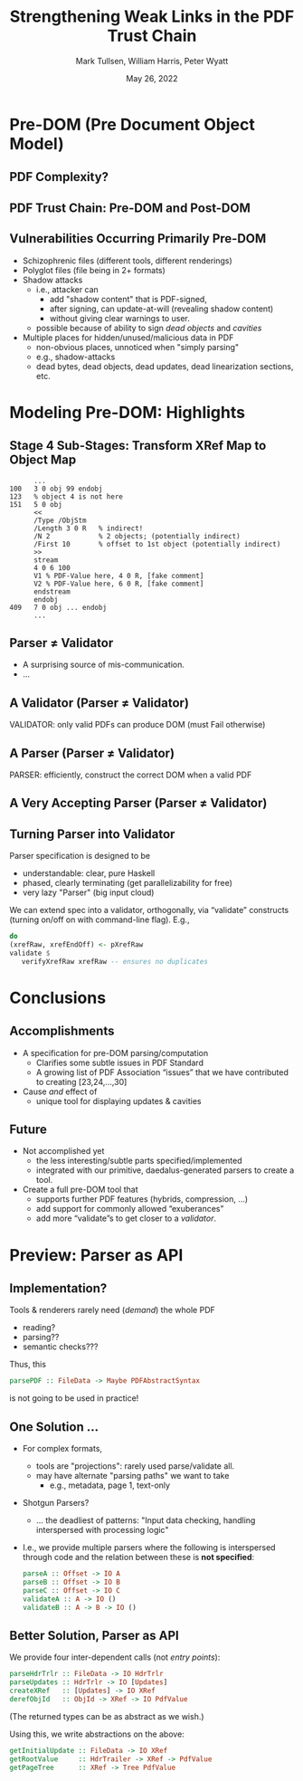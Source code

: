* Settings                                                         :noexport:

#+TITLE: Strengthening Weak Links in the PDF Trust Chain
#+AUTHOR: Mark Tullsen, William Harris, Peter Wyatt
#+Email:  tullsen@galois.com, wrharris@galois.com, peter.wyatt@pdfa.org
#+date:   May 26, 2022

#+LaTeX_CLASS: beamer
% #+LATEX_CLASS_OPTIONS: [presentation,t]
% #+LATEX_CLASS_OPTIONS: [presentation,10pt]
% #+LATEX_CLASS_OPTIONS: [draft]
#+LATEX_CLASS_OPTIONS: [t,10pt,xcolor={dvipsnames}]
#+BEAMER_THEME: Madrid
#+BEAMER_FRAME_LEVEL: 2

#+COLUMNS: %45ITEM %10BEAMER_ENV(Env) %10BEAMER_ACT(Act) %4BEAMER_COL(Col) %8BEAMER_OPT(Opt)
#+OPTIONS: with-todo-keywords:t
#+OPTIONS:   H:2 num:t toc:t \n:nil @:t ::t |:t ^:nil -:t f:t *:t <:t
#+OPTIONS:   TeX:t LaTeX:nil skip:nil d:nil todo:nil pri:nil tags:nil
#+OPTIONS:   author:f inline:t

#+EXPORT_SELECT_TAGS: export
#+EXPORT_EXCLUDE_TAGS: noexport
% #+STARTUP: fninline

% #+LATEX_HEADER: \AtBeginSection[]{\begin{frame}<beamer>\frametitle{}\tableofcontents[currentsection]\end{frame}}
#+LATEX_HEADER: \definecolor{Orange}{rgb}{1,0.5,0}
#+LATEX_HEADER: \usepackage{listings}
#+latex_header: \input{prelude}
  
% having no luck: !
% #+LATEX_HEADER: \usepackage{pgfpages}
% #+LATEX_HEADER: \setbeameroption{show notes}
% #+LATEX_HEADER: \setbeameroption{hide notes} % Only slides
% #+LATEX_HEADER: \setbeameroption{show only notes} % Only notes
% #+LATEX_HEADER: \setbeameroption{show notes on second screen=left} % Both

#+LATEX_HEADER: \author{Mark Tullsen, William Harris, Peter Wyatt \\ \\ {tullsen,wrharris}@galois.com \\ peter.wyatt@pdfa.org }

* TODO items/meta                                                  :noexport:

- NOTE
  - 10 mins (Research reports: the total is 15 mins including Q&A)
  - around 10 slides!

- determine what's in/out  
  - parser/validator slides
    - BTW: the standard is effectively defining a validator
      - no guidance as to how to write a robust parser

- orphans/say
  - with daedalus ddl: spoiled, but you have *lots* of computation!   
  - our paper describes
    - an efficient and purely functional approach

- POST-PROCESS
  - fixup author

# A
- [ ] code listings: indent, and make stage 4 smaller/two wide.
- [ ] talk through your Stage4 slide
- [ ] practice 1x
- [ ] add the bug/spec issue slide

# B 
- [ ] spell check
- [ ] bring in text/notes from other instantiations of talk
      
* Pre-DOM (Pre Document Object Model)
** DONE PDF Complexity?

#+begin_export latex
\begin{center}
 { \hspace{5pt}
   \includegraphics[width=0.4\linewidth]{../figures/pdf-structure.png}
 } \hspace{30pt}
 \raisebox{-1\baselineskip}
          {\includegraphics[width=0.30\linewidth]{../figures/pdf-structure-incremental.png}}
\end{center}
#+end_export

** TODO PDF Trust Chain: Pre-DOM and Post-DOM

#+begin_export latex
\begin{center}
\includegraphics[width=0.63\linewidth]{images/trustchain-with-braces.png}
\end{center}
#+end_export

# - Pre-DOM = ...
#     - stage 5 & 6: quite complex
#     - stages 1-4: very not trivial
#       - and can undermine everything subsequent
#         - which is done in practice!
           
** DONE Vulnerabilities Occurring Primarily Pre-DOM

- Schizophrenic files (different tools, different renderings)
- Polyglot files (file being in 2+ formats)
- Shadow attacks
  - i.e., attacker can
    - add "shadow content" that is PDF-signed,
    - after signing, can update-at-will (revealing shadow content)
    - without giving clear warnings to user.
  - possible because of ability to sign /dead objects/ and /cavities/
- Multiple places for hidden/unused/malicious data in PDF
  - non-obvious places, unnoticed when "simply parsing"
  - e.g., shadow-attacks
  - dead bytes, dead objects, dead updates, dead linearization sections, etc.

# FIXME: describing shadow-attacks
    
** DONE PDF, and Pre-DOM, Challenges                              :noexport:

- Lack of formality in standard. Thus, implementations:
  - are more effort
  - over implement, under implement, wrongly implement
- No definition of acceptable, reasonable error recovery
- Less than ideal design that reflects 27 years of an evolving standard
- Pre-DOM processing
  - is where many parsing errors & recovery occur
  - is non-trivial
  - involves multiple interdependent features
  - involves multiple redundant features
    - schizophrenic if these features aren't mutually consistent
      
* Modeling Pre-DOM: Highlights
** DONE Stage 4 Sub-Stages: Transform XRef Map to Object Map

#+begin_export latex
\begin{center}
\includegraphics[width=0.8\linewidth]{images/diagram1/cropped-diagram1.001.png}
\end{center}
#+end_export
#+begin_src
      ...
100   3 0 obj 99 endobj
123   % object 4 is not here
151   5 0 obj
      <<
      /Type /ObjStm
      /Length 3 0 R   % indirect!
      /N 2            % 2 objects; (potentially indirect)
      /First 10       % offset to 1st object (potentially indirect)
      >>
      stream
      4 0 6 100
      V1 % PDF-Value here, 4 0 R, [fake comment] 
      V2 % PDF-Value here, 6 0 R, [fake comment]
      endstream
      endobj
409   7 0 obj ... endobj
      ...
#+end_src

** TODO [#C] Specification Issue [Update the above]               :noexport:
** DONE Parser $\neq$ Validator
- A surprising source of mis-communication.
- ...
** DONE A Validator (Parser $\neq$ Validator)

#+begin_export latex
\vspace{10pt}
\includegraphics[width=0.80\linewidth]{images/pNEQv-1.png}
\vfill
#+end_export

VALIDATOR: only valid PDFs can produce DOM (must Fail otherwise)

** DONE A Parser (Parser $\neq$ Validator)

#+begin_export latex
\vspace{10pt}
\includegraphics[width=0.80\linewidth]{images/pNEQv-2.png}
\vfill
#+end_export

PARSER: efficiently, construct the correct DOM when a valid PDF

** DONE A Very Accepting Parser (Parser $\neq$ Validator)

#+begin_export latex
\vspace{10pt}
\includegraphics[width=0.95\linewidth]{images/pNEQv-3.png}
#+end_export

** DONE Turning Parser into Validator

Parser specification is designed to be
- understandable: clear, pure Haskell
- phased, clearly terminating (get parallelizability for free) 
- very lazy "Parser" (big input cloud)
  
We can extend spec into a validator, orthogonally, via “validate” constructs
(turning on/off on with command-line flag).  E.g.,
#+begin_src haskell
  do
  (xrefRaw, xrefEndOff) <- pXrefRaw
  validate $
     verifyXrefRaw xrefRaw -- ensures no duplicates
#+end_src

* Conclusions
** DONE Accomplishments                                          

- A specification for pre-DOM parsing/computation
  - Clarifies some subtle issues in PDF Standard
  - A growing list of PDF Association “issues” that we have contributed to
    creating [23,24,...,30]
- Cause /and/ effect of
  - unique tool for displaying updates & cavities
      
** DONE Future

- Not accomplished yet
  - the less interesting/subtle parts specified/implemented 
  - integrated with our primitive, daedalus-generated parsers to create
    a  tool.

- Create a full pre-DOM tool that
  - supports further PDF features (hybrids, compression, …)
  - add support for commonly allowed “exuberances”
  - add more “validate”s to get closer to a /validator/.

* Preview: Parser as API
** DONE Implementation?

Tools & renderers rarely need (/demand/) the whole PDF
 - reading?
 - parsing??
 - semantic checks???
#+latex: \vspace{12pt}
   
Thus, this
#+begin_src haskell
  parsePDF :: FileData -> Maybe PDFAbstractSyntax
#+end_src
is not going to be used in practice!     

# Alternatives?

** DONE One Solution ...

- For complex formats,
  - tools are "projections": rarely used parse/validate all.
  - may have alternate "parsing paths" we want to take
    - e.g., metadata, page 1, text-only

- Shotgun Parsers?
  - ... the deadliest of patterns: "Input data checking, handling interspersed
    with processing logic"

- I.e., we provide multiple parsers where the following is interspersed through
  code and the relation between these is *not specified*:
  #+begin_src haskell
    parseA :: Offset -> IO A
    parseB :: Offset -> IO B
    parseC :: Offset -> IO C
    validateA :: A -> IO ()
    validateB :: A -> B -> IO ()
  #+end_src

** DONE Better Solution, Parser as API

We provide four inter-dependent calls (not /entry points/):
#+begin_src haskell
  parseHdrTrlr :: FileData -> IO HdrTrlr
  parseUpdates :: HdrTrlr -> IO [Updates]
  createXRef   :: [Updates] -> IO XRef
  derefObjId   :: ObjId -> XRef -> IO PdfValue
#+end_src
(The returned types can be as abstract as we wish.)

#+latex: \vspace{18pt}

Using this, we write abstractions on the above:
#+begin_src haskell
  getInitialUpdate :: FileData -> IO XRef
  getRootValue     :: HdrTrailer -> XRef -> PdfValue
  getPageTree      :: XRef -> Tree PdfValue
#+end_src

# https://darkbazaar.wordpress.com/category/researchers/bratus-sergey/
# 
#   Sadly, a lot of actual input handling code is a mixture of data processing
#   and recognition, scattered throughout a codebase. Its “sanity checking” is
#   neither strong enough to verify all the implicit assumptions, nor written
#   with these assumptions in mind. We call such input handling code “shotgun
#   parsers” and argue that it’s the number 1 reason for the ubiquitous
#   insecurity of programs facing the internet.


